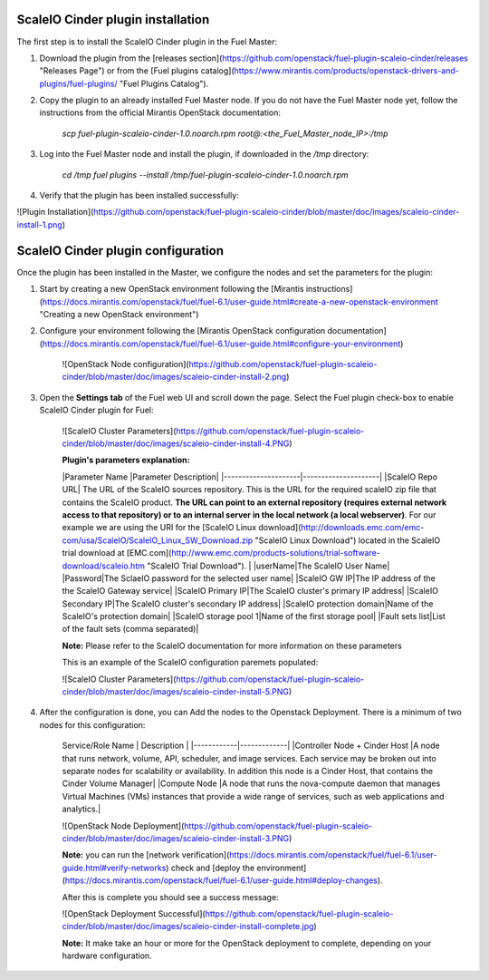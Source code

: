 ===========================================================
ScaleIO Cinder plugin installation
===========================================================
The first step is to install the ScaleIO Cinder plugin in the Fuel Master:

1. Download the plugin from the [releases section](https://github.com/openstack/fuel-plugin-scaleio-cinder/releases "Releases Page") or from the [Fuel plugins catalog](https://www.mirantis.com/products/openstack-drivers-and-plugins/fuel-plugins/ "Fuel Plugins Catalog").
 
2. Copy the plugin to an already installed Fuel Master node. If you do not have the Fuel Master node yet, follow the instructions from the official Mirantis OpenStack documentation:

     `scp  fuel-plugin-scaleio-cinder-1.0.noarch.rpm root@:<the_Fuel_Master_node_IP>:/tmp`

3. Log into the Fuel Master node and install the plugin, if downloaded in the `/tmp` directory:

	`cd /tmp`
	`fuel plugins --install /tmp/fuel-plugin-scaleio-cinder-1.0.noarch.rpm`
    

4. Verify that the plugin has been installed successfully: 

![Plugin Installation](https://github.com/openstack/fuel-plugin-scaleio-cinder/blob/master/doc/images/scaleio-cinder-install-1.png)


===========================================================
ScaleIO Cinder plugin configuration
===========================================================
Once the plugin has been installed in the Master, we configure the nodes and set the parameters for the plugin:


1. Start by creating a new OpenStack environment following the [Mirantis instructions](https://docs.mirantis.com/openstack/fuel/fuel-6.1/user-guide.html#create-a-new-openstack-environment "Creating a new OpenStack environment") 

2. Configure your environment following the [Mirantis OpenStack configuration documentation](https://docs.mirantis.com/openstack/fuel/fuel-6.1/user-guide.html#configure-your-environment)

	![OpenStack Node configuration](https://github.com/openstack/fuel-plugin-scaleio-cinder/blob/master/doc/images/scaleio-cinder-install-2.png)

3. Open the **Settings tab** of the Fuel web UI and scroll down the page. Select the Fuel plugin check-box to enable ScaleIO Cinder plugin for Fuel:

	![ScaleIO Cluster Parameters](https://github.com/openstack/fuel-plugin-scaleio-cinder/blob/master/doc/images/scaleio-cinder-install-4.PNG)
	
	**Plugin's parameters explanation:** 
	
	|Parameter Name       |Parameter Description|
	|---------------------|---------------------|
	|ScaleIO Repo URL| The URL of the ScaleIO sources repository. This is the URL for the required scaleIO zip file that contains the ScaleIO product. **The URL can point to an external repository (requires external network access to that repository) or to an internal server in the local network (a local webserver)**. For our example we are using the URI for the [ScaleIO Linux download](http://downloads.emc.com/emc-com/usa/ScaleIO/ScaleIO_Linux_SW_Download.zip "ScaleIO Linux Download") located in the ScaleIO trial download at [EMC.com](http://www.emc.com/products-solutions/trial-software-download/scaleio.htm "ScaleIO Trial Download"). |
	|userName|The ScaleIO User Name|
	|Password|The SclaeIO password for the selected user name|
	|ScaleIO GW IP|The IP address of the the ScaleIO Gateway service|
	|ScaleIO Primary IP|The ScaleIO cluster's primary IP address|
	|ScaleIO Secondary IP|The ScaleIO cluster's secondary IP address|
	|ScaleIO protection domain|Name of the ScaleIO's protection domain|
	|ScaleIO storage pool 1|Name of the first storage pool|
	|Fault sets list|List of the fault sets (comma separated)|
	
	**Note:** Please refer to the ScaleIO documentation for more information on these parameters 

	This is an example of the ScaleIO configuration paremets populated: 

	![ScaleIO Cluster Parameters](https://github.com/openstack/fuel-plugin-scaleio-cinder/blob/master/doc/images/scaleio-cinder-install-5.PNG)


4. After the configuration is done, you can Add the nodes to the Openstack Deployment. There is a minimum of two nodes for this configuration: 

	Service/Role Name | Description |
	|------------|-------------|
	|Controller Node + Cinder Host |A node that runs network, volume, API, scheduler, and image services. Each service may be broken out into separate nodes for scalability or availability. In addition this node is a Cinder Host, that contains the Cinder Volume Manager|
	|Compute Node |A node that runs the nova-compute daemon that manages Virtual Machines (VMs) instances that provide a wide range of services, such as web applications and analytics.|

	![OpenStack Node Deployment](https://github.com/openstack/fuel-plugin-scaleio-cinder/blob/master/doc/images/scaleio-cinder-install-3.PNG)

	**Note:** you can run the [network verification](https://docs.mirantis.com/openstack/fuel/fuel-6.1/user-guide.html#verify-networks) check and [deploy the environment](https://docs.mirantis.com/openstack/fuel/fuel-6.1/user-guide.html#deploy-changes). 

	After this is complete you should see a success message:

	![OpenStack Deployment Successful](https://github.com/openstack/fuel-plugin-scaleio-cinder/blob/master/doc/images/scaleio-cinder-install-complete.jpg)

	**Note:** It make take an hour or more for the OpenStack deployment to complete, depending on your hardware configuration. 

